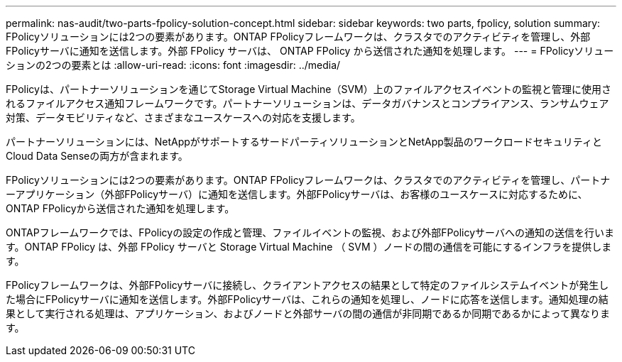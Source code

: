 ---
permalink: nas-audit/two-parts-fpolicy-solution-concept.html 
sidebar: sidebar 
keywords: two parts, fpolicy, solution 
summary: FPolicyソリューションには2つの要素があります。ONTAP FPolicyフレームワークは、クラスタでのアクティビティを管理し、外部FPolicyサーバに通知を送信します。外部 FPolicy サーバは、 ONTAP FPolicy から送信された通知を処理します。 
---
= FPolicyソリューションの2つの要素とは
:allow-uri-read: 
:icons: font
:imagesdir: ../media/


[role="lead"]
FPolicyは、パートナーソリューションを通じてStorage Virtual Machine（SVM）上のファイルアクセスイベントの監視と管理に使用されるファイルアクセス通知フレームワークです。パートナーソリューションは、データガバナンスとコンプライアンス、ランサムウェア対策、データモビリティなど、さまざまなユースケースへの対応を支援します。

パートナーソリューションには、NetAppがサポートするサードパーティソリューションとNetApp製品のワークロードセキュリティとCloud Data Senseの両方が含まれます。

FPolicyソリューションには2つの要素があります。ONTAP FPolicyフレームワークは、クラスタでのアクティビティを管理し、パートナーアプリケーション（外部FPolicyサーバ）に通知を送信します。外部FPolicyサーバは、お客様のユースケースに対応するために、ONTAP FPolicyから送信された通知を処理します。

ONTAPフレームワークでは、FPolicyの設定の作成と管理、ファイルイベントの監視、および外部FPolicyサーバへの通知の送信を行います。ONTAP FPolicy は、外部 FPolicy サーバと Storage Virtual Machine （ SVM ）ノードの間の通信を可能にするインフラを提供します。

FPolicyフレームワークは、外部FPolicyサーバに接続し、クライアントアクセスの結果として特定のファイルシステムイベントが発生した場合にFPolicyサーバに通知を送信します。外部FPolicyサーバは、これらの通知を処理し、ノードに応答を送信します。通知処理の結果として実行される処理は、アプリケーション、およびノードと外部サーバの間の通信が非同期であるか同期であるかによって異なります。
